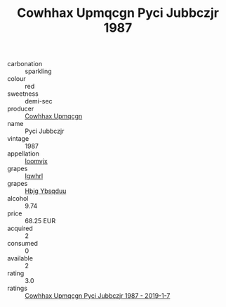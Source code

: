 :PROPERTIES:
:ID:                     35e912a8-a15a-4330-ae2a-365b17e01f5e
:END:
#+TITLE: Cowhhax Upmqcgn Pyci Jubbczjr 1987

- carbonation :: sparkling
- colour :: red
- sweetness :: demi-sec
- producer :: [[id:3e62d896-76d3-4ade-b324-cd466bcc0e07][Cowhhax Upmqcgn]]
- name :: Pyci Jubbczjr
- vintage :: 1987
- appellation :: [[id:15b70af5-e968-4e98-94c5-64021e4b4fab][Ioomvjx]]
- grapes :: [[id:418b9689-f8de-4492-b893-3f048b747884][Igwhrl]]
- grapes :: [[id:61dd97ab-5b59-41cc-8789-767c5bc3a815][Hbjg Ybsqduu]]
- alcohol :: 9.74
- price :: 68.25 EUR
- acquired :: 2
- consumed :: 0
- available :: 2
- rating :: 3.0
- ratings :: [[id:ab7df1e1-da75-4593-8760-454e324f38fd][Cowhhax Upmqcgn Pyci Jubbczjr 1987 - 2019-1-7]]


